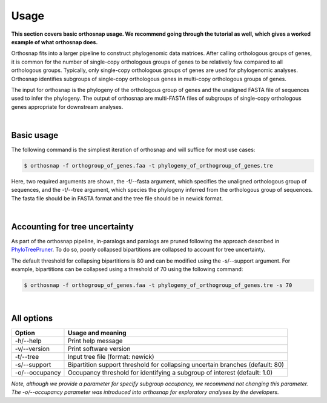 Usage
=====

**This section covers basic orthosnap usage. We recommend going through the 
tutorial as well, which gives a worked example of what orthosnap does.**

Orthosnap fits into a larger pipeline to construct phylogenomic data matrices.
After calling orthologous groups of genes, it is common for the number of 
single-copy orthologous groups of genes to be relatively few compared to all
orthologous groups. Typically, only single-copy orthologous groups of genes
are used for phylogenomic analyses. Orthosnap identifies subgroups of
single-copy orthologous genes in multi-copy orthologous groups of genes.

The input for orthosnap is the phylogeny of the orthologous group of genes
and the unaligned FASTA file of sequences used to infer the phylogeny. The
output of orthosnap are multi-FASTA files of subgroups of single-copy orthologous
genes appropriate for downstream analyses.

|

Basic usage
-----------

The following command is the simpliest iteration of orthosnap and will suffice
for most use cases:

.. code-block:: shell

   $ orthosnap -f orthogroup_of_genes.faa -t phylogeny_of_orthogroup_of_genes.tre

Here, two required arguments are shown, the -f/\-\-fasta argument, which specifies
the unaligned orthologous group of sequences, and the -t/\-\-tree argument, which
species the phylogeny inferred from the orthologous group of sequences. The fasta
file should be in FASTA format and the tree file should be in newick format.

|

Accounting for tree uncertainty
-------------------------------

As part of the orthosnap pipeline, in-paralogs and paralogs are pruned following the
approach described in `PhyloTreePruner <https://journals.sagepub.com/doi/10.4137/EBO.S12813>`_.
To do so, poorly collapsed bipartitions are collapsed to account for tree uncertainty.

The default threshold for collapsing bipartitions is 80 and can be modified using the 
-s/\-\-support argument. For example, bipartitions can be collapsed using a threshold
of 70 using the following command:

.. code-block:: shell

   $ orthosnap -f orthogroup_of_genes.faa -t phylogeny_of_orthogroup_of_genes.tre -s 70

|

All options
-----------

+-----------------------------+---------------------------------------------------------------------------------+
| Option                      | Usage and meaning                                                               |
+=============================+=================================================================================+
| -h/\-\-help                 | Print help message                                                              |
+-----------------------------+---------------------------------------------------------------------------------+
| -v/\-\-version              | Print software version                                                          |
+-----------------------------+---------------------------------------------------------------------------------+
| -t/\-\-tree                 | Input tree file (format: newick)                                                |
+-----------------------------+---------------------------------------------------------------------------------+
| -s/\-\-support              | Bipartition support threshold for collapsing uncertain branches (default: 80)   |
+-----------------------------+---------------------------------------------------------------------------------+
| -o/\-\-occupancy            | Occupancy threshold for identifying a subgroup of interest (default: 1.0)       |
+-----------------------------+---------------------------------------------------------------------------------+
*Note, although we provide a parameter for specify subgroup occupancy, we recommend not changing this parameter.
The -o/\-\-occupancy parameter was introduced into orthosnap for exploratory analyses by the developers.*